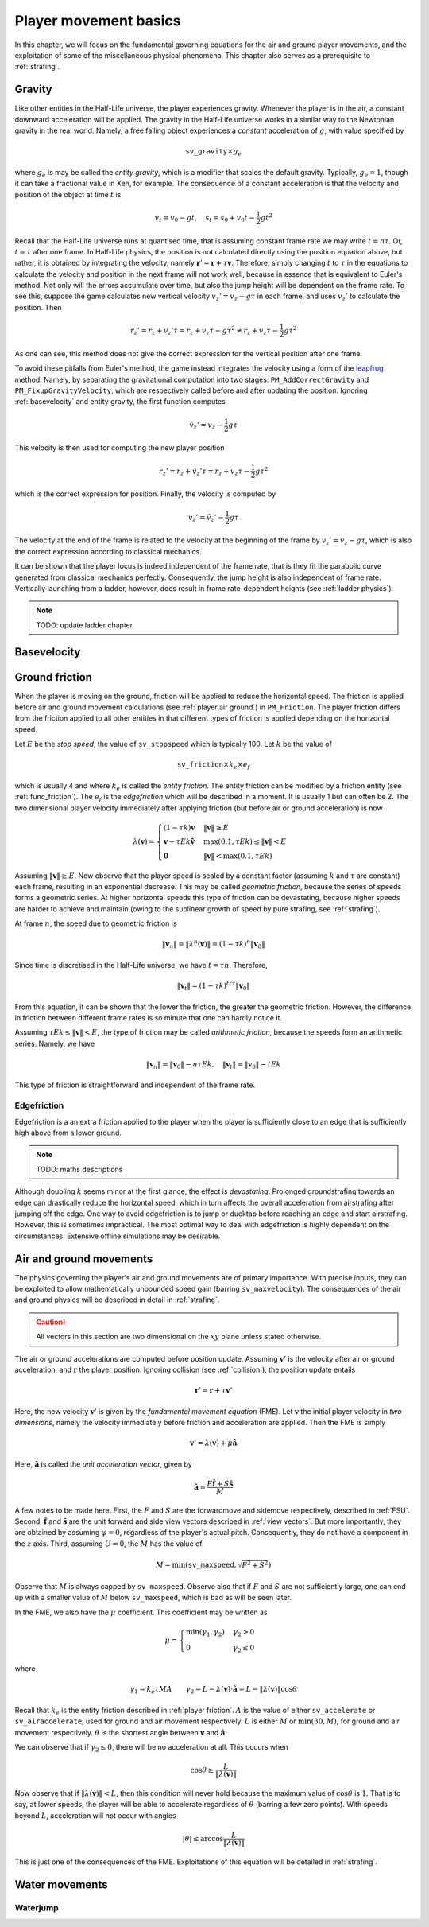 .. _player movement:

Player movement basics
======================

.. TODO: talk about edgebug, slopejump?, player specific friction, edgefriction, basevelocity, put down FMEs, onground stuff!

In this chapter, we will focus on the fundamental governing equations for the air and ground player movements, and the exploitation of some of the miscellaneous physical phenomena. This chapter also serves as a prerequisite to :ref:`strafing`.

.. _player gravity:

Gravity
-------

Like other entities in the Half-Life universe, the player experiences gravity. Whenever the player is in the air, a constant downward acceleration will be applied. The gravity in the Half-Life universe works in a similar way to the Newtonian gravity in the real world. Namely, a free falling object experiences a *constant* acceleration of :math:`g`, with value specified by

.. math:: \mathtt{sv\_gravity} \times g_e

where :math:`g_e` is may be called the *entity gravity*, which is a modifier that scales the default gravity. Typically, :math:`g_e = 1`, though it can take a fractional value in Xen, for example. The consequence of a constant acceleration is that the velocity and position of the object at time :math:`t` is

.. math:: v_t = v_0 - gt, \quad s_t = s_0 + v_0 t - \frac{1}{2} g t^2

Recall that the Half-Life universe runs at quantised time, that is assuming constant frame rate we may write :math:`t = n\tau`. Or, :math:`t = \tau` after one frame. In Half-Life physics, the position is not calculated directly using the position equation above, but rather, it is obtained by integrating the velocity, namely :math:`\mathbf{r}' = \mathbf{r} + \tau \mathbf{v}`. Therefore, simply changing :math:`t` to :math:`\tau` in the equations to calculate the velocity and position in the next frame will not work well, because in essence that is equivalent to Euler's method. Not only will the errors accumulate over time, but also the jump height will be dependent on the frame rate. To see this, suppose the game calculates new vertical velocity :math:`v_z' = v_z - g\tau` in each frame, and uses :math:`v_z'` to calculate the position. Then

.. math:: r_z' = r_z + v_z' \tau = r_z + v_z \tau - g \tau^2 \ne r_z + v_z \tau - \frac{1}{2} g \tau^2

As one can see, this method does not give the correct expression for the vertical position after one frame.

To avoid these pitfalls from Euler's method, the game instead integrates the velocity using a form of the leapfrog_ method. Namely, by separating the gravitational computation into two stages: ``PM_AddCorrectGravity`` and ``PM_FixupGravityVelocity``, which are respectively called before and after updating the position. Ignoring :ref:`basevelocity` and entity gravity, the first function computes

.. _leapfrog: https://en.wikipedia.org/wiki/Leapfrog_integration

.. math:: \tilde{v}_z' = v_z - \frac{1}{2} g\tau

This velocity is then used for computing the new player position

.. math:: r_z' = r_z + \tilde{v}_z' \tau = r_z + v_z \tau - \frac{1}{2} g\tau^2

which is the correct expression for position. Finally, the velocity is computed by

.. math:: v_z' = \tilde{v}_z' - \frac{1}{2} g\tau

The velocity at the end of the frame is related to the velocity at the beginning of the frame by :math:`v_z' = v_z - g\tau`, which is also the correct expression according to classical mechanics.

It can be shown that the player locus is indeed independent of the frame rate, that is they fit the parabolic curve generated from classical mechanics perfectly. Consequently, the jump height is also independent of frame rate. Vertically launching from a ladder, however, does result in frame rate-dependent heights (see :ref:`ladder physics`).

.. note:: TODO: update ladder chapter

.. _basevelocity:

Basevelocity
------------

.. _player friction:

Ground friction
---------------

When the player is moving on the ground, friction will be applied to reduce the horizontal speed. The friction is applied before air and ground movement calculations (see :ref:`player air ground`) in ``PM_Friction``. The player friction differs from the friction applied to all other entities in that different types of friction is applied depending on the horizontal speed.

Let :math:`E` be the *stop speed*, the value of ``sv_stopspeed`` which is typically 100. Let :math:`k` be the value of

.. math:: \mathtt{sv\_friction} \times k_e \times e_f

which is usually 4 and where :math:`k_e` is called the *entity friction*. The entity friction can be modified by a friction entity (see :ref:`func_friction`). The :math:`e_f` is the *edgefriction* which will be described in a moment. It is usually 1 but can often be 2. The two dimensional player velocity immediately after applying friction (but before air or ground acceleration) is now

.. math:: \lambda(\mathbf{v}) =
   \begin{cases}
   (1 - \tau k) \mathbf{v} & \lVert\mathbf{v}\rVert \ge E \\
   \mathbf{v} - \tau Ek \mathbf{\hat{v}} & \max(0.1, \tau Ek) \le \lVert\mathbf{v}\rVert < E \\
   \mathbf{0} & \lVert\mathbf{v}\rVert < \max(0.1, \tau Ek)
   \end{cases}

Assuming :math:`\lVert\mathbf{v}\rVert \ge E`. Now observe that the player speed is scaled by a constant factor (assuming :math:`k` and :math:`\tau` are constant) each frame, resulting in an exponential decrease. This may be called *geometric friction*, because the series of speeds forms a geometric series. At higher horizontal speeds this type of friction can be devastating, because higher speeds are harder to achieve and maintain (owing to the sublinear growth of speed by pure strafing, see :ref:`strafing`).

At frame :math:`n`, the speed due to geometric friction is

.. math:: \lVert\mathbf{v}_n\rVert = \lVert\lambda^n(\mathbf{v})\rVert = (1 - \tau k)^n \lVert\mathbf{v}_0\rVert

Since time is discretised in the Half-Life universe, we have :math:`t = \tau n`. Therefore,

.. math:: \lVert\mathbf{v}_t\rVert = (1 - \tau k)^{t/\tau} \lVert\mathbf{v}_0\rVert

From this equation, it can be shown that the lower the friction, the greater the geometric friction. However, the difference in friction between different frame rates is so minute that one can hardly notice it.

Assuming :math:`\tau Ek \le \lVert\mathbf{v}\rVert < E`, the type of friction may be called *arithmetic friction*, because the speeds form an arithmetic series. Namely, we have

.. math:: \lVert\mathbf{v}_n\rVert = \lVert\mathbf{v}_0\rVert - n\tau Ek, \quad
   \lVert\mathbf{v}_t\rVert = \lVert\mathbf{v}_0\rVert - tEk

This type of friction is straightforward and independent of the frame rate.

Edgefriction
~~~~~~~~~~~~

Edgefriction is a an extra friction applied to the player when the player is sufficiently close to an edge that is sufficiently high above from a lower ground.

.. note:: TODO: maths descriptions

Although doubling :math:`k` seems minor at the first glance, the effect is *devastating*. Prolonged groundstrafing towards an edge can drastically reduce the horizontal speed, which in turn affects the overall acceleration from airstrafing after jumping off the edge. One way to avoid edgefriction is to jump or ducktap before reaching an edge and start airstrafing. However, this is sometimes impractical. The most optimal way to deal with edgefriction is highly dependent on the circumstances. Extensive offline simulations may be desirable.

.. _player air ground:

Air and ground movements
------------------------

The physics governing the player's air and ground movements are of primary importance. With precise inputs, they can be exploited to allow mathematically unbounded speed gain (barring ``sv_maxvelocity``). The consequences of the air and ground physics will be described in detail in :ref:`strafing`.

.. caution:: All vectors in this section are two dimensional on the :math:`xy` plane unless stated otherwise.

The air or ground accelerations are computed before position update. Assuming :math:`\mathbf{v}'` is the velocity after air or ground acceleration, and :math:`\mathbf{r}` the player position. Ignoring collision (see :ref:`collision`), the position update entails

.. math:: \mathbf{r}' = \mathbf{r} + \tau\mathbf{v}'

Here, the new velocity :math:`\mathbf{v}'` is given by the *fundamental movement equation* (FME). Let :math:`\mathbf{v}` the initial player velocity in *two dimensions*, namely the velocity immediately before friction and acceleration are applied. Then the FME is simply

.. math:: \mathbf{v}' = \lambda(\mathbf{v}) + \mu\mathbf{\hat{a}}

Here, :math:`\mathbf{\hat{a}}` is called the *unit acceleration vector*, given by

.. math:: \mathbf{\hat{a}} = \frac{F\mathbf{\hat{f}} + S\mathbf{\hat{s}}}{M}

A few notes to be made here. First, the :math:`F` and :math:`S` are the forwardmove and sidemove respectively, described in :ref:`FSU`. Second, :math:`\mathbf{\hat{f}}` and :math:`\mathbf{\hat{s}}` are the unit forward and side view vectors described in :ref:`view vectors`. But more importantly, they are obtained by assuming :math:`\varphi = 0`, regardless of the player's actual pitch. Consequently, they do not have a component in the :math:`z` axis. Third, assuming :math:`U = 0`, the :math:`M` has the value of

.. math:: M = \min\left( \mathtt{sv\_maxspeed}, \sqrt{F^2 + S^2} \right)

Observe that :math:`M` is always capped by ``sv_maxspeed``. Observe also that if :math:`F` and :math:`S` are not sufficiently large, one can end up with a smaller value of :math:`M` below ``sv_maxspeed``, which is bad as will be seen later.

In the FME, we also have the :math:`\mu` coefficient. This coefficient may be written as

.. math:: \mu =
   \begin{cases}
   \min(\gamma_1, \gamma_2) & \gamma_2 > 0 \\
   0 & \gamma_2 \le 0
   \end{cases}

where

.. math:: \gamma_1 = k_e \tau MA \quad\quad
   \gamma_2 = L - \lambda(\mathbf{v}) \cdot \mathbf{\hat{a}} = L - \lVert\lambda(\mathbf{v})\rVert \cos\theta

Recall that :math:`k_e` is the entity friction described in :ref:`player friction`. :math:`A` is the value of either ``sv_accelerate`` or ``sv_airaccelerate``, used for ground and air movement respectively. :math:`L` is either :math:`M` or :math:`\min(30, M)`, for ground and air movement respectively. :math:`\theta` is the shortest angle between :math:`\mathbf{v}` and :math:`\mathbf{\hat{a}}`.

We can observe that if :math:`\gamma_2 \le 0`, there will be no acceleration at all. This occurs when

.. math:: \cos\theta \ge \frac{L}{\lVert\lambda(\mathbf{v})\rVert}

Now observe that if :math:`\lVert\lambda(\mathbf{v})\rVert < L`, then this condition will never hold because the maximum value of :math:`\cos\theta` is :math:`1`. That is to say, at lower speeds, the player will be able to accelerate regardless of :math:`\theta` (barring a few zero points). With speeds beyond :math:`L`, acceleration will not occur with angles

.. math:: \lvert\theta\rvert \le \arccos \frac{L}{\lVert\lambda(\mathbf{v})\rVert}

This is just one of the consequences of the FME. Exploitations of this equation will be detailed in :ref:`strafing`.

Water movements
---------------

Waterjump
~~~~~~~~~
